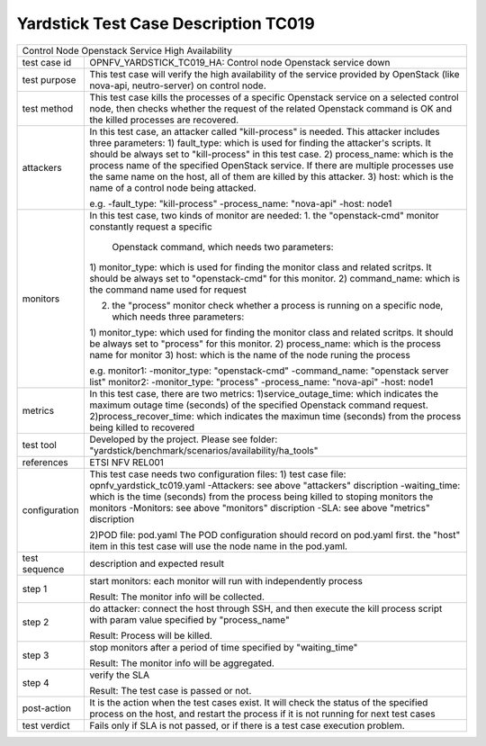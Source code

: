 .. This work is licensed under a Creative Commons Attribution 4.0 International
.. License.
.. http://creativecommons.org/licenses/by/4.0
.. (c) OPNFV, Huawei Technologies Co.,Ltd and others.

*************************************
Yardstick Test Case Description TC019
*************************************

+-----------------------------------------------------------------------------+
|Control Node Openstack Service High Availability                             |
|                                                                             |
+--------------+--------------------------------------------------------------+
|test case id  | OPNFV_YARDSTICK_TC019_HA: Control node Openstack service down|
|              |                                                              |
+--------------+--------------------------------------------------------------+
|test purpose  | This test case will verify the high availability of the      |
|              | service provided by OpenStack (like nova-api, neutro-server) |
|              | on control node.                                             |
|              |                                                              |
+--------------+--------------------------------------------------------------+
|test method   | This test case kills the processes of a specific Openstack   |
|              | service on a selected control node, then checks whether the  |
|              | request of the related Openstack command is OK and the       |
|              | killed processes are recovered.                              |
|              |                                                              |
+--------------+--------------------------------------------------------------+
|attackers     | In this test case, an attacker called "kill-process" is      |
|              | needed. This attacker includes three parameters:             |
|              | 1) fault_type: which is used for finding the attacker's      |
|              | scripts. It should be always set to "kill-process" in this   |
|              | test case.                                                   |
|              | 2) process_name: which is the process name of the specified  |
|              | OpenStack service. If there are multiple processes use the   |
|              | same name on the host, all of them are killed by this        |
|              | attacker.                                                    |
|              | 3) host: which is the name of a control node being attacked. |
|              |                                                              |
|              | e.g.                                                         |
|              | -fault_type: "kill-process"                                  |
|              | -process_name: "nova-api"                                    |
|              | -host: node1                                                 |
|              |                                                              |
+--------------+--------------------------------------------------------------+
|monitors      | In this test case, two kinds of monitor are needed:          |
|              | 1. the "openstack-cmd" monitor constantly request a specific |
|              |    Openstack command, which needs two parameters:            |
|              | 1) monitor_type: which is used for finding the monitor class |
|              | and related scritps. It should be always set to              |
|              | "openstack-cmd" for this monitor.                            |
|              | 2) command_name: which is the command name used for request  |
|              |                                                              |
|              | 2. the "process" monitor check whether a process is running  |
|              |    on a specific node, which needs three parameters:         |
|              | 1) monitor_type: which used for finding the monitor class    |
|              | and related scritps. It should be always set to "process"    |
|              | for this monitor.                                            |
|              | 2) process_name: which is the process name for monitor       |
|              | 3) host: which is the name of the node runing the process    |
|              |                                                              |
|              | e.g.                                                         |
|              | monitor1:                                                    |
|              | -monitor_type: "openstack-cmd"                               |
|              | -command_name: "openstack server list"                       |
|              | monitor2:                                                    |
|              | -monitor_type: "process"                                     |
|              | -process_name: "nova-api"                                    |
|              | -host: node1                                                 |
|              |                                                              |
+--------------+--------------------------------------------------------------+
|metrics       | In this test case, there are two metrics:                    |
|              | 1)service_outage_time: which indicates the maximum outage    |
|              | time (seconds) of the specified Openstack command request.   |
|              | 2)process_recover_time: which indicates the maximun time     |
|              | (seconds) from the process being killed to recovered         |
|              |                                                              |
+--------------+--------------------------------------------------------------+
|test tool     | Developed by the project. Please see folder:                 |
|              | "yardstick/benchmark/scenarios/availability/ha_tools"        |
|              |                                                              |
+--------------+--------------------------------------------------------------+
|references    | ETSI NFV REL001                                              |
|              |                                                              |
+--------------+--------------------------------------------------------------+
|configuration | This test case needs two configuration files:                |
|              | 1) test case file: opnfv_yardstick_tc019.yaml                |
|              | -Attackers: see above "attackers" discription                |
|              | -waiting_time: which is the time (seconds) from the process  |
|              | being killed to stoping monitors the monitors                |
|              | -Monitors: see above "monitors" discription                  |
|              | -SLA: see above "metrics" discription                        |
|              |                                                              |
|              | 2)POD file: pod.yaml                                         |
|              | The POD configuration should record on pod.yaml first.       |
|              | the "host" item in this test case will use the node name in  |
|              | the pod.yaml.                                                |
|              |                                                              |
+--------------+--------------------------------------------------------------+
|test sequence | description and expected result                              |
|              |                                                              |
+--------------+--------------------------------------------------------------+
|step 1        | start monitors:                                              |
|              | each monitor will run with independently process             |
|              |                                                              |
|              | Result: The monitor info will be collected.                  |
|              |                                                              |
+--------------+--------------------------------------------------------------+
|step 2        | do attacker: connect the host through SSH, and then execute  |
|              | the kill process script with param value specified by        |
|              | "process_name"                                               |
|              |                                                              |
|              | Result: Process will be killed.                              |
|              |                                                              |
+--------------+--------------------------------------------------------------+
|step 3        | stop monitors after a period of time specified by            |
|              | "waiting_time"                                               |
|              |                                                              |
|              | Result: The monitor info will be aggregated.                 |
|              |                                                              |
+--------------+--------------------------------------------------------------+
|step 4        | verify the SLA                                               |
|              |                                                              |
|              | Result: The test case is passed or not.                      |
|              |                                                              |
+--------------+--------------------------------------------------------------+
|post-action   | It is the action when the test cases exist. It will check    |
|              | the status of the specified process on the host, and restart |
|              | the process if it is not running for next test cases         |
|              |                                                              |
+--------------+--------------------------------------------------------------+
|test verdict  | Fails only if SLA is not passed, or if there is a test case  |
|              | execution problem.                                           |
|              |                                                              |
+--------------+--------------------------------------------------------------+
